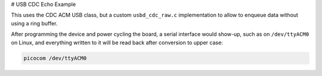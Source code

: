 # USB CDC Echo Example

This uses the CDC ACM USB class, but a custom ``usbd_cdc_raw.c`` implementation to allow
to enqueue data without using a ring buffer.

After programming the device and power cycling the board, a serial interface
would show-up, such as on ``/dev/ttyACM0`` on Linux, and everything written to it
will be read back after conversion to upper case:

.. code-block::

   picocom /dev/ttyACM0

